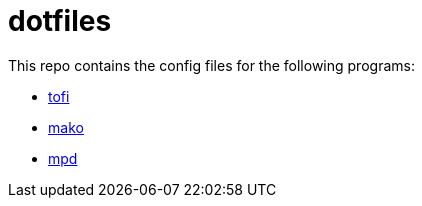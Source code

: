 = dotfiles

This repo contains the config files for the following programs:

- link:https://github.com/philj56/tofi[tofi]
- link:https://github.com/emersion/mako[mako]
- link:https://github.com/MusicPlayerDaemon/MPD[mpd]
